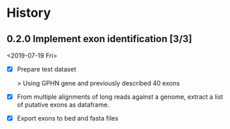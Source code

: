 #+OPTIONS: toc:nil num:nil author:nil todo:nil
#+EXCLUDE_TAGS: noexport

* TODO Implement cryptic exons                                     :noexport:

See in notebooks.

idea: 

Alternative exons are defined by overlap (1 base overlap is sufficient I
think). Considering same start or end is not a condition non-sufficient ( (ie
exons can overlap but have no common start nor end))

The main exon is the one most supported by reads. The alternative one are
names "altvX" with X refering to their place in alternative exons order by read support.

* Next                                                             :noexport:

- Verify how this is working and what would change with a gene on the - strand !!!

- Deal with cryptic exons (especially at the time of naming exons in isopy.export_to_bed) 


- CORNERCASE: Adding chromsize to be sure to be in the bounderies of
  chromosomes when checking splicing sites

* TODO Biblio                                                      :noexport:
  SCHEDULED: <2019-08-01 Thu>

- See with EA:
  Implement criteria to further selected exons like in https://www.biorxiv.org/content/early/2018/02/05/260562.full.pdf
  - Looking for inserts in read mapping against transcriptome
  - Candidate exons from the mapping to genome should be 6nt away from known exon
  - Quantification by alignment to pseudo-transcriptome (downweight for multimappers), TMM norm.

* History
** DONE 0.2.0 Implement exon identification [3/3]
   CLOSED: [2019-07-19 Fri 16:50] SCHEDULED: <2019-07-19 Fri>

<2019-07-19 Fri>

   - [X] Prepare test dataset
    
     > Using GPHN gene and previously described 40 exons

   - [X] From multiple alignments of long reads against a genome, extract a list of putative exons as dataframe.

   - [X] Export exons to bed and fasta files

